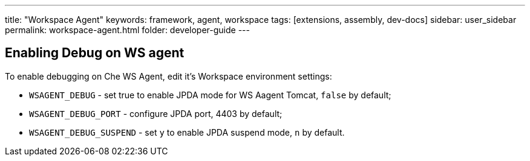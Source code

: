 ---
title: "Workspace Agent"
keywords: framework, agent, workspace
tags: [extensions, assembly, dev-docs]
sidebar: user_sidebar
permalink: workspace-agent.html
folder: developer-guide
---

== Enabling Debug on WS agent

To enable debugging on Che WS Agent, edit it's Workspace environment settings:

- `WSAGENT_DEBUG` - set true to enable JPDA mode for WS Aagent Tomcat, `false` by default;
- `WSAGENT_DEBUG_PORT` - configure JPDA port, 4403 by default;
- `WSAGENT_DEBUG_SUSPEND` - set `y` to enable JPDA suspend mode, `n` by default.
